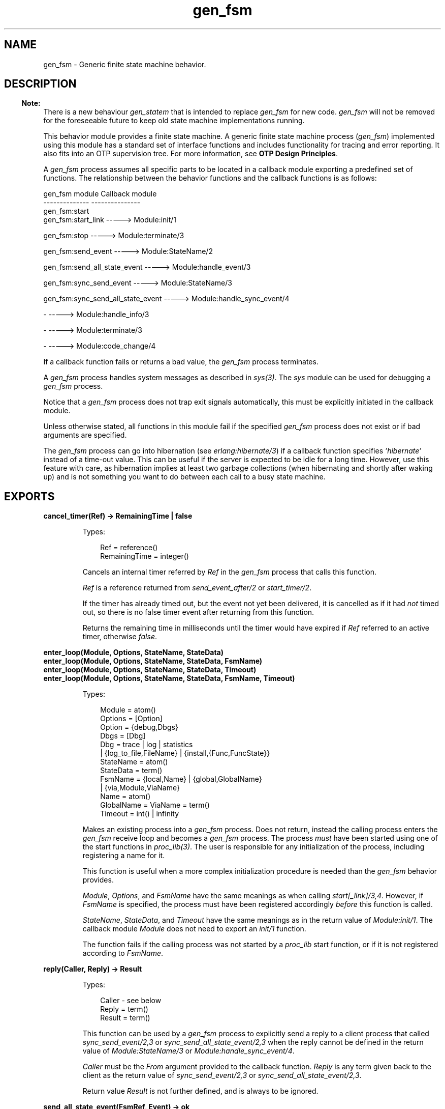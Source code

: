 .TH gen_fsm 3 "stdlib 3.3" "Ericsson AB" "Erlang Module Definition"
.SH NAME
gen_fsm \- Generic finite state machine behavior.
.SH DESCRIPTION
.LP

.RS -4
.B
Note:
.RE
There is a new behaviour \fB\fIgen_statem\fR\&\fR\& that is intended to replace \fIgen_fsm\fR\& for new code\&. \fIgen_fsm\fR\& will not be removed for the foreseeable future to keep old state machine implementations running\&.

.LP
This behavior module provides a finite state machine\&. A generic finite state machine process (\fIgen_fsm\fR\&) implemented using this module has a standard set of interface functions and includes functionality for tracing and error reporting\&. It also fits into an OTP supervision tree\&. For more information, see \fBOTP Design Principles\fR\&\&.
.LP
A \fIgen_fsm\fR\& process assumes all specific parts to be located in a callback module exporting a predefined set of functions\&. The relationship between the behavior functions and the callback functions is as follows:
.LP
.nf

gen_fsm module                    Callback module
--------------                    ---------------
gen_fsm:start
gen_fsm:start_link                -----> Module:init/1

gen_fsm:stop                      -----> Module:terminate/3

gen_fsm:send_event                -----> Module:StateName/2

gen_fsm:send_all_state_event      -----> Module:handle_event/3

gen_fsm:sync_send_event           -----> Module:StateName/3

gen_fsm:sync_send_all_state_event -----> Module:handle_sync_event/4

-                                 -----> Module:handle_info/3

-                                 -----> Module:terminate/3

-                                 -----> Module:code_change/4
.fi
.LP
If a callback function fails or returns a bad value, the \fIgen_fsm\fR\& process terminates\&.
.LP
A \fIgen_fsm\fR\& process handles system messages as described in \fB\fIsys(3)\fR\&\fR\&\&. The \fIsys\fR\& module can be used for debugging a \fIgen_fsm\fR\& process\&.
.LP
Notice that a \fIgen_fsm\fR\& process does not trap exit signals automatically, this must be explicitly initiated in the callback module\&.
.LP
Unless otherwise stated, all functions in this module fail if the specified \fIgen_fsm\fR\& process does not exist or if bad arguments are specified\&.
.LP
The \fIgen_fsm\fR\& process can go into hibernation (see \fB\fIerlang:hibernate/3\fR\&\fR\&) if a callback function specifies \fI\&'hibernate\&'\fR\& instead of a time-out value\&. This can be useful if the server is expected to be idle for a long time\&. However, use this feature with care, as hibernation implies at least two garbage collections (when hibernating and shortly after waking up) and is not something you want to do between each call to a busy state machine\&.
.SH EXPORTS
.LP
.B
cancel_timer(Ref) -> RemainingTime | false
.br
.RS
.LP
Types:

.RS 3
Ref = reference()
.br
RemainingTime = integer()
.br
.RE
.RE
.RS
.LP
Cancels an internal timer referred by \fIRef\fR\& in the \fIgen_fsm\fR\& process that calls this function\&.
.LP
\fIRef\fR\& is a reference returned from \fB\fIsend_event_after/2\fR\&\fR\& or \fB\fIstart_timer/2\fR\&\fR\&\&.
.LP
If the timer has already timed out, but the event not yet been delivered, it is cancelled as if it had \fInot\fR\& timed out, so there is no false timer event after returning from this function\&.
.LP
Returns the remaining time in milliseconds until the timer would have expired if \fIRef\fR\& referred to an active timer, otherwise \fIfalse\fR\&\&.
.RE
.LP
.B
enter_loop(Module, Options, StateName, StateData)
.br
.B
enter_loop(Module, Options, StateName, StateData, FsmName)
.br
.B
enter_loop(Module, Options, StateName, StateData, Timeout)
.br
.B
enter_loop(Module, Options, StateName, StateData, FsmName, Timeout)
.br
.RS
.LP
Types:

.RS 3
Module = atom()
.br
Options = [Option]
.br
 Option = {debug,Dbgs}
.br
 Dbgs = [Dbg]
.br
 Dbg = trace | log | statistics
.br
 | {log_to_file,FileName} | {install,{Func,FuncState}}
.br
StateName = atom()
.br
StateData = term()
.br
FsmName = {local,Name} | {global,GlobalName}
.br
 | {via,Module,ViaName}
.br
 Name = atom()
.br
 GlobalName = ViaName = term()
.br
Timeout = int() | infinity
.br
.RE
.RE
.RS
.LP
Makes an existing process into a \fIgen_fsm\fR\& process\&. Does not return, instead the calling process enters the \fIgen_fsm\fR\& receive loop and becomes a \fIgen_fsm\fR\& process\&. The process \fImust\fR\& have been started using one of the start functions in \fB\fIproc_lib(3)\fR\&\fR\&\&. The user is responsible for any initialization of the process, including registering a name for it\&.
.LP
This function is useful when a more complex initialization procedure is needed than the \fIgen_fsm\fR\& behavior provides\&.
.LP
\fIModule\fR\&, \fIOptions\fR\&, and \fIFsmName\fR\& have the same meanings as when calling \fB\fIstart[_link]/3,4\fR\&\fR\&\&. However, if \fIFsmName\fR\& is specified, the process must have been registered accordingly \fIbefore\fR\& this function is called\&.
.LP
\fIStateName\fR\&, \fIStateData\fR\&, and \fITimeout\fR\& have the same meanings as in the return value of \fB\fIModule:init/1\fR\&\fR\&\&. The callback module \fIModule\fR\& does not need to export an \fIinit/1\fR\& function\&.
.LP
The function fails if the calling process was not started by a \fIproc_lib\fR\& start function, or if it is not registered according to \fIFsmName\fR\&\&.
.RE
.LP
.B
reply(Caller, Reply) -> Result
.br
.RS
.LP
Types:

.RS 3
Caller - see below
.br
Reply = term()
.br
Result = term()
.br
.RE
.RE
.RS
.LP
This function can be used by a \fIgen_fsm\fR\& process to explicitly send a reply to a client process that called \fB\fIsync_send_event/2,3\fR\&\fR\& or \fB\fIsync_send_all_state_event/2,3\fR\&\fR\& when the reply cannot be defined in the return value of \fB\fIModule:StateName/3\fR\&\fR\& or \fB\fIModule:handle_sync_event/4\fR\&\fR\&\&.
.LP
\fICaller\fR\& must be the \fIFrom\fR\& argument provided to the callback function\&. \fIReply\fR\& is any term given back to the client as the return value of \fIsync_send_event/2,3\fR\& or \fIsync_send_all_state_event/2,3\fR\&\&.
.LP
Return value \fIResult\fR\& is not further defined, and is always to be ignored\&.
.RE
.LP
.B
send_all_state_event(FsmRef, Event) -> ok
.br
.RS
.LP
Types:

.RS 3
FsmRef = Name | {Name,Node} | {global,GlobalName}
.br
 | {via,Module,ViaName} | pid()
.br
 Name = Node = atom()
.br
 GlobalName = ViaName = term()
.br
Event = term()
.br
.RE
.RE
.RS
.LP
Sends an event asynchronously to the \fIFsmRef\fR\& of the \fIgen_fsm\fR\& process and returns \fIok\fR\& immediately\&. The \fIgen_fsm\fR\& process calls \fB\fIModule:handle_event/3\fR\&\fR\& to handle the event\&.
.LP
For a description of the arguments, see \fB\fIsend_event/2\fR\&\fR\&\&.
.LP
The difference between \fIsend_event/2\fR\& and \fIsend_all_state_event/2\fR\& is which callback function is used to handle the event\&. This function is useful when sending events that are handled the same way in every state, as only one \fIhandle_event\fR\& clause is needed to handle the event instead of one clause in each state name function\&.
.RE
.LP
.B
send_event(FsmRef, Event) -> ok
.br
.RS
.LP
Types:

.RS 3
FsmRef = Name | {Name,Node} | {global,GlobalName}
.br
 | {via,Module,ViaName} | pid()
.br
 Name = Node = atom()
.br
 GlobalName = ViaName = term()
.br
Event = term()
.br
.RE
.RE
.RS
.LP
Sends an event asynchronously to the \fIFsmRef\fR\& of the \fIgen_fsm\fR\& process and returns \fIok\fR\& immediately\&. The \fIgen_fsm\fR\& process calls \fB\fIModule:StateName/2\fR\&\fR\& to handle the event, where \fIStateName\fR\& is the name of the current state of the \fIgen_fsm\fR\& process\&.
.LP
\fIFsmRef\fR\& can be any of the following:
.RS 2
.TP 2
*
The pid
.LP
.TP 2
*
\fIName\fR\&, if the \fIgen_fsm\fR\& process is locally registered
.LP
.TP 2
*
\fI{Name,Node}\fR\&, if the \fIgen_fsm\fR\& process is locally registered at another node
.LP
.TP 2
*
\fI{global,GlobalName}\fR\&, if the \fIgen_fsm\fR\& process is globally registered
.LP
.TP 2
*
\fI{via,Module,ViaName}\fR\&, if the \fIgen_fsm\fR\& process is registered through an alternative process registry
.LP
.RE

.LP
\fIEvent\fR\& is any term that is passed as one of the arguments to \fIModule:StateName/2\fR\&\&.
.RE
.LP
.B
send_event_after(Time, Event) -> Ref
.br
.RS
.LP
Types:

.RS 3
Time = integer()
.br
Event = term()
.br
Ref = reference()
.br
.RE
.RE
.RS
.LP
Sends a delayed event internally in the \fIgen_fsm\fR\& process that calls this function after \fITime\fR\& milliseconds\&. Returns immediately a reference that can be used to cancel the delayed send using \fB\fIcancel_timer/1\fR\&\fR\&\&.
.LP
The \fIgen_fsm\fR\& process calls \fB\fIModule:StateName/2\fR\&\fR\& to handle the event, where \fIStateName\fR\& is the name of the current state of the \fIgen_fsm\fR\& process at the time the delayed event is delivered\&.
.LP
\fIEvent\fR\& is any term that is passed as one of the arguments to \fIModule:StateName/2\fR\&\&.
.RE
.LP
.B
start(Module, Args, Options) -> Result
.br
.B
start(FsmName, Module, Args, Options) -> Result
.br
.RS
.LP
Types:

.RS 3
FsmName = {local,Name} | {global,GlobalName}
.br
 | {via,Module,ViaName}
.br
 Name = atom()
.br
 GlobalName = ViaName = term()
.br
Module = atom()
.br
Args = term()
.br
Options = [Option]
.br
 Option = {debug,Dbgs} | {timeout,Time} | {spawn_opt,SOpts}
.br
 Dbgs = [Dbg]
.br
 Dbg = trace | log | statistics
.br
 | {log_to_file,FileName} | {install,{Func,FuncState}}
.br
 SOpts = [term()]
.br
Result = {ok,Pid} | ignore | {error,Error}
.br
 Pid = pid()
.br
 Error = {already_started,Pid} | term()
.br
.RE
.RE
.RS
.LP
Creates a standalone \fIgen_fsm\fR\& process, that is, a process that is not part of a supervision tree and thus has no supervisor\&.
.LP
For a description of arguments and return values, see \fB\fIstart_link/3,4\fR\&\fR\&\&.
.RE
.LP
.B
start_link(Module, Args, Options) -> Result
.br
.B
start_link(FsmName, Module, Args, Options) -> Result
.br
.RS
.LP
Types:

.RS 3
FsmName = {local,Name} | {global,GlobalName}
.br
 | {via,Module,ViaName}
.br
 Name = atom()
.br
 GlobalName = ViaName = term()
.br
Module = atom()
.br
Args = term()
.br
Options = [Option]
.br
 Option = {debug,Dbgs} | {timeout,Time} | {spawn_opt,SOpts}
.br
 Dbgs = [Dbg]
.br
 Dbg = trace | log | statistics
.br
 | {log_to_file,FileName} | {install,{Func,FuncState}}
.br
 SOpts = [SOpt]
.br
 SOpt - see erlang:spawn_opt/2,3,4,5
.br
Result = {ok,Pid} | ignore | {error,Error}
.br
 Pid = pid()
.br
 Error = {already_started,Pid} | term()
.br
.RE
.RE
.RS
.LP
Creates a \fIgen_fsm\fR\& process as part of a supervision tree\&. The function is to be called, directly or indirectly, by the supervisor\&. For example, it ensures that the \fIgen_fsm\fR\& process is linked to the supervisor\&.
.LP
The \fIgen_fsm\fR\& process calls \fB\fIModule:init/1\fR\&\fR\& to initialize\&. To ensure a synchronized startup procedure, \fIstart_link/3,4\fR\& does not return until \fIModule:init/1\fR\& has returned\&.
.RS 2
.TP 2
*
If \fIFsmName={local,Name}\fR\&, the \fIgen_fsm\fR\& process is registered locally as \fIName\fR\& using \fIregister/2\fR\&\&.
.LP
.TP 2
*
If \fIFsmName={global,GlobalName}\fR\&, the \fIgen_fsm\fR\& process is registered globally as \fIGlobalName\fR\& using \fB\fIglobal:register_name/2\fR\&\fR\&\&.
.LP
.TP 2
*
If \fIFsmName={via,Module,ViaName}\fR\&, the \fIgen_fsm\fR\& process registers with the registry represented by \fIModule\fR\&\&. The \fIModule\fR\& callback is to export the functions \fIregister_name/2\fR\&, \fIunregister_name/1\fR\&, \fIwhereis_name/1\fR\&, and \fIsend/2\fR\&, which are to behave like the corresponding functions in \fB\fIglobal\fR\&\fR\&\&. Thus, \fI{via,global,GlobalName}\fR\& is a valid reference\&.
.LP
.RE

.LP
If no name is provided, the \fIgen_fsm\fR\& process is not registered\&.
.LP
\fIModule\fR\& is the name of the callback module\&.
.LP
\fIArgs\fR\& is any term that is passed as the argument to \fIModule:init/1\fR\&\&.
.LP
If option \fI{timeout,Time}\fR\& is present, the \fIgen_fsm\fR\& process is allowed to spend \fITime\fR\& milliseconds initializing or it terminates and the start function returns \fI{error,timeout}\fR\&\&.
.LP
If option \fI{debug,Dbgs}\fR\& is present, the corresponding \fIsys\fR\& function is called for each item in \fIDbgs\fR\&; see \fB\fIsys(3)\fR\&\fR\&\&.
.LP
If option \fI{spawn_opt,SOpts}\fR\& is present, \fISOpts\fR\& is passed as option list to the \fIspawn_opt\fR\& BIF that is used to spawn the \fIgen_fsm\fR\& process; see \fB\fIspawn_opt/2\fR\&\fR\&\&.
.LP

.RS -4
.B
Note:
.RE
Using spawn option \fImonitor\fR\& is not allowed, it causes the function to fail with reason \fIbadarg\fR\&\&.

.LP
If the \fIgen_fsm\fR\& process is successfully created and initialized, the function returns \fI{ok,Pid}\fR\&, where \fIPid\fR\& is the pid of the \fIgen_fsm\fR\& process\&. If a process with the specified \fIFsmName\fR\& exists already, the function returns \fI{error,{already_started,Pid}}\fR\&, where \fIPid\fR\& is the pid of that process\&.
.LP
If \fIModule:init/1\fR\& fails with \fIReason\fR\&, the function returns \fI{error,Reason}\fR\&\&. If \fIModule:init/1\fR\& returns \fI{stop,Reason}\fR\& or \fIignore\fR\&, the process is terminated and the function returns \fI{error,Reason}\fR\& or \fIignore\fR\&, respectively\&.
.RE
.LP
.B
start_timer(Time, Msg) -> Ref
.br
.RS
.LP
Types:

.RS 3
Time = integer()
.br
Msg = term()
.br
Ref = reference()
.br
.RE
.RE
.RS
.LP
Sends a time-out event internally in the \fIgen_fsm\fR\& process that calls this function after \fITime\fR\& milliseconds\&. Returns immediately a reference that can be used to cancel the timer using \fB\fIcancel_timer/1\fR\&\fR\&\&.
.LP
The \fIgen_fsm\fR\& process calls \fB\fIModule:StateName/2\fR\&\fR\& to handle the event, where \fIStateName\fR\& is the name of the current state of the \fIgen_fsm\fR\& process at the time the time-out message is delivered\&.
.LP
\fIMsg\fR\& is any term that is passed in the time-out message, \fI{timeout, Ref, Msg}\fR\&, as one of the arguments to \fIModule:StateName/2\fR\&\&.
.RE
.LP
.B
stop(FsmRef) -> ok
.br
.B
stop(FsmRef, Reason, Timeout) -> ok
.br
.RS
.LP
Types:

.RS 3
FsmRef = Name | {Name,Node} | {global,GlobalName}
.br
 | {via,Module,ViaName} | pid()
.br
 Node = atom()
.br
 GlobalName = ViaName = term()
.br
Reason = term()
.br
Timeout = int()>0 | infinity
.br
.RE
.RE
.RS
.LP
Orders a generic finite state machine to exit with the specified \fIReason\fR\& and waits for it to terminate\&. The \fIgen_fsm\fR\& process calls \fB\fIModule:terminate/3\fR\&\fR\& before exiting\&.
.LP
The function returns \fIok\fR\& if the generic finite state machine terminates with the expected reason\&. Any other reason than \fInormal\fR\&, \fIshutdown\fR\&, or \fI{shutdown,Term}\fR\& causes an error report to be issued using \fB\fIerror_logger:format/2\fR\&\fR\&\&. The default \fIReason\fR\& is \fInormal\fR\&\&.
.LP
\fITimeout\fR\& is an integer greater than zero that specifies how many milliseconds to wait for the generic FSM to terminate, or the atom \fIinfinity\fR\& to wait indefinitely\&. The default value is \fIinfinity\fR\&\&. If the generic finite state machine has not terminated within the specified time, a \fItimeout\fR\& exception is raised\&.
.LP
If the process does not exist, a \fInoproc\fR\& exception is raised\&.
.RE
.LP
.B
sync_send_all_state_event(FsmRef, Event) -> Reply
.br
.B
sync_send_all_state_event(FsmRef, Event, Timeout) -> Reply
.br
.RS
.LP
Types:

.RS 3
FsmRef = Name | {Name,Node} | {global,GlobalName}
.br
 | {via,Module,ViaName} | pid()
.br
 Name = Node = atom()
.br
 GlobalName = ViaName = term()
.br
Event = term()
.br
Timeout = int()>0 | infinity
.br
Reply = term()
.br
.RE
.RE
.RS
.LP
Sends an event to the \fIFsmRef\fR\& of the \fIgen_fsm\fR\& process and waits until a reply arrives or a time-out occurs\&. The \fIgen_fsm\fR\& process calls \fB\fIModule:handle_sync_event/4\fR\&\fR\& to handle the event\&.
.LP
For a description of \fIFsmRef\fR\& and \fIEvent\fR\&, see \fBsend_event/2\fR\&\&. For a description of \fITimeout\fR\& and \fIReply\fR\&, see \fB\fIsync_send_event/3\fR\&\fR\&\&.
.LP
For a discussion about the difference between \fIsync_send_event\fR\& and \fIsync_send_all_state_event\fR\&, see \fB\fIsend_all_state_event/2\fR\&\fR\&\&.
.RE
.LP
.B
sync_send_event(FsmRef, Event) -> Reply
.br
.B
sync_send_event(FsmRef, Event, Timeout) -> Reply
.br
.RS
.LP
Types:

.RS 3
FsmRef = Name | {Name,Node} | {global,GlobalName}
.br
 | {via,Module,ViaName} | pid()
.br
 Name = Node = atom()
.br
 GlobalName = ViaName = term()
.br
Event = term()
.br
Timeout = int()>0 | infinity
.br
Reply = term()
.br
.RE
.RE
.RS
.LP
Sends an event to the \fIFsmRef\fR\& of the \fIgen_fsm\fR\& process and waits until a reply arrives or a time-out occurs\&. \fIThe gen_fsm\fR\& process calls \fB\fIModule:StateName/3\fR\&\fR\& to handle the event, where \fIStateName\fR\& is the name of the current state of the \fIgen_fsm\fR\& process\&.
.LP
For a description of \fIFsmRef\fR\& and \fIEvent\fR\&, see \fB\fIsend_event/2\fR\&\fR\&\&.
.LP
\fITimeout\fR\& is an integer greater than zero that specifies how many milliseconds to wait for a reply, or the atom \fIinfinity\fR\& to wait indefinitely\&. Defaults to 5000\&. If no reply is received within the specified time, the function call fails\&.
.LP
Return value \fIReply\fR\& is defined in the return value of \fIModule:StateName/3\fR\&\&.
.LP

.RS -4
.B
Note:
.RE
The ancient behavior of sometimes consuming the server exit message if the server died during the call while linked to the client was removed in Erlang 5\&.6/OTP R12B\&.

.RE
.SH "CALLBACK FUNCTIONS"

.LP
The following functions are to be exported from a \fIgen_fsm\fR\& callback module\&.
.LP
\fIstate name\fR\& denotes a state of the state machine\&.
.LP
\fIstate data\fR\& denotes the internal state of the Erlang process that implements the state machine\&.
.SH EXPORTS
.LP
.B
Module:code_change(OldVsn, StateName, StateData, Extra) -> {ok, NextStateName, NewStateData}
.br
.RS
.LP
Types:

.RS 3
OldVsn = Vsn | {down, Vsn}
.br
 Vsn = term()
.br
StateName = NextStateName = atom()
.br
StateData = NewStateData = term()
.br
Extra = term()
.br
.RE
.RE
.RS
.LP
This function is called by a \fIgen_fsm\fR\& process when it is to update its internal state data during a release upgrade/downgrade, that is, when instruction \fI{update,Module,Change,\&.\&.\&.}\fR\&, where \fIChange={advanced,Extra}\fR\&, is given in the \fIappup\fR\& file; see section \fB Release Handling Instructions\fR\& in OTP Design Principles\&.
.LP
For an upgrade, \fIOldVsn\fR\& is \fIVsn\fR\&, and for a downgrade, \fIOldVsn\fR\& is \fI{down,Vsn}\fR\&\&. \fIVsn\fR\& is defined by the \fIvsn\fR\& attribute(s) of the old version of the callback module \fIModule\fR\&\&. If no such attribute is defined, the version is the checksum of the Beam file\&.
.LP
\fIStateName\fR\& is the current state name and \fIStateData\fR\& the internal state data of the \fIgen_fsm\fR\& process\&.
.LP
\fIExtra\fR\& is passed "as is" from the \fI{advanced,Extra}\fR\& part of the update instruction\&.
.LP
The function is to return the new current state name and updated internal data\&.
.RE
.LP
.B
Module:format_status(Opt, [PDict, StateData]) -> Status
.br
.RS
.LP
Types:

.RS 3
Opt = normal | terminate
.br
PDict = [{Key, Value}]
.br
StateData = term()
.br
Status = term()
.br
.RE
.RE
.RS
.LP

.RS -4
.B
Note:
.RE
This callback is optional, so callback modules need not export it\&. The \fIgen_fsm\fR\& module provides a default implementation of this function that returns the callback module state data\&.

.LP
This function is called by a \fIgen_fsm\fR\& process in the following situations:
.RS 2
.TP 2
*
One of \fB\fIsys:get_status/1,2\fR\&\fR\& is invoked to get the \fIgen_fsm\fR\& status\&. \fIOpt\fR\& is set to the atom \fInormal\fR\& for this case\&.
.LP
.TP 2
*
The \fIgen_fsm\fR\& process terminates abnormally and logs an error\&. \fIOpt\fR\& is set to the atom \fIterminate\fR\& for this case\&.
.LP
.RE

.LP
This function is useful for changing the form and appearance of the \fIgen_fsm\fR\& status for these cases\&. A callback module wishing to change the \fIsys:get_status/1,2\fR\& return value as well as how its status appears in termination error logs, exports an instance of \fIformat_status/2\fR\& that returns a term describing the current status of the \fIgen_fsm\fR\& process\&.
.LP
\fIPDict\fR\& is the current value of the process dictionary of the \fIgen_fsm\fR\& process\&.
.LP
\fIStateData\fR\& is the internal state data of the \fIgen_fsm\fR\& process\&.
.LP
The function is to return \fIStatus\fR\&, a term that change the details of the current state and status of the \fIgen_fsm\fR\& process\&. There are no restrictions on the form \fIStatus\fR\& can take, but for the \fIsys:get_status/1,2\fR\& case (when \fIOpt\fR\& is \fInormal\fR\&), the recommended form for the \fIStatus\fR\& value is \fI[{data, [{"StateData", Term}]}]\fR\&, where \fITerm\fR\& provides relevant details of the \fIgen_fsm\fR\& state data\&. Following this recommendation is not required, but it makes the callback module status consistent with the rest of the \fIsys:get_status/1,2\fR\& return value\&.
.LP
One use for this function is to return compact alternative state data representations to avoid that large state terms are printed in log files\&.
.RE
.LP
.B
Module:handle_event(Event, StateName, StateData) -> Result
.br
.RS
.LP
Types:

.RS 3
Event = term()
.br
StateName = atom()
.br
StateData = term()
.br
Result = {next_state,NextStateName,NewStateData}
.br
 | {next_state,NextStateName,NewStateData,Timeout}
.br
 | {next_state,NextStateName,NewStateData,hibernate}
.br
 | {stop,Reason,NewStateData}
.br
 NextStateName = atom()
.br
 NewStateData = term()
.br
 Timeout = int()>0 | infinity
.br
 Reason = term()
.br
.RE
.RE
.RS
.LP
Whenever a \fIgen_fsm\fR\& process receives an event sent using \fB\fIsend_all_state_event/2\fR\&\fR\&, this function is called to handle the event\&.
.LP
\fIStateName\fR\& is the current state name of the \fIgen_fsm\fR\& process\&.
.LP
For a description of the other arguments and possible return values, see \fB\fIModule:StateName/2\fR\&\fR\&\&.
.RE
.LP
.B
Module:handle_info(Info, StateName, StateData) -> Result
.br
.RS
.LP
Types:

.RS 3
Info = term()
.br
StateName = atom()
.br
StateData = term()
.br
Result = {next_state,NextStateName,NewStateData}
.br
 | {next_state,NextStateName,NewStateData,Timeout}
.br
 | {next_state,NextStateName,NewStateData,hibernate}
.br
 | {stop,Reason,NewStateData}
.br
 NextStateName = atom()
.br
 NewStateData = term()
.br
 Timeout = int()>0 | infinity
.br
 Reason = normal | term()
.br
.RE
.RE
.RS
.LP
This function is called by a \fIgen_fsm\fR\& process when it receives any other message than a synchronous or asynchronous event (or a system message)\&.
.LP
\fIInfo\fR\& is the received message\&.
.LP
For a description of the other arguments and possible return values, see \fB\fIModule:StateName/2\fR\&\fR\&\&.
.RE
.LP
.B
Module:handle_sync_event(Event, From, StateName, StateData) -> Result
.br
.RS
.LP
Types:

.RS 3
Event = term()
.br
From = {pid(),Tag}
.br
StateName = atom()
.br
StateData = term()
.br
Result = {reply,Reply,NextStateName,NewStateData}
.br
 | {reply,Reply,NextStateName,NewStateData,Timeout}
.br
 | {reply,Reply,NextStateName,NewStateData,hibernate}
.br
 | {next_state,NextStateName,NewStateData}
.br
 | {next_state,NextStateName,NewStateData,Timeout}
.br
 | {next_state,NextStateName,NewStateData,hibernate}
.br
 | {stop,Reason,Reply,NewStateData} | {stop,Reason,NewStateData}
.br
 Reply = term()
.br
 NextStateName = atom()
.br
 NewStateData = term()
.br
 Timeout = int()>0 | infinity
.br
 Reason = term()
.br
.RE
.RE
.RS
.LP
Whenever a \fIgen_fsm\fR\& process receives an event sent using \fB\fIsync_send_all_state_event/2,3\fR\&\fR\&, this function is called to handle the event\&.
.LP
\fIStateName\fR\& is the current state name of the \fIgen_fsm\fR\& process\&.
.LP
For a description of the other arguments and possible return values, see \fB\fIModule:StateName/3\fR\&\fR\&\&.
.RE
.LP
.B
Module:init(Args) -> Result
.br
.RS
.LP
Types:

.RS 3
Args = term()
.br
Result = {ok,StateName,StateData} | {ok,StateName,StateData,Timeout}
.br
 | {ok,StateName,StateData,hibernate}
.br
 | {stop,Reason} | ignore
.br
 StateName = atom()
.br
 StateData = term()
.br
 Timeout = int()>0 | infinity
.br
 Reason = term()
.br
.RE
.RE
.RS
.LP
Whenever a \fIgen_fsm\fR\& process is started using \fB\fIstart/3,4\fR\&\fR\& or \fB\fIstart_link/3,4\fR\&\fR\&, this function is called by the new process to initialize\&.
.LP
\fIArgs\fR\& is the \fIArgs\fR\& argument provided to the start function\&.
.LP
If initialization is successful, the function is to return \fI{ok,StateName,StateData}\fR\&, \fI{ok,StateName,StateData,Timeout}\fR\&, or \fI{ok,StateName,StateData,hibernate}\fR\&, where \fIStateName\fR\& is the initial state name and \fIStateData\fR\& the initial state data of the \fIgen_fsm\fR\& process\&.
.LP
If an integer time-out value is provided, a time-out occurs unless an event or a message is received within \fITimeout\fR\& milliseconds\&. A time-out is represented by the atom \fItimeout\fR\& and is to be handled by the \fB\fIModule:StateName/2\fR\&\fR\& callback functions\&. The atom \fIinfinity\fR\& can be used to wait indefinitely, this is the default value\&.
.LP
If \fIhibernate\fR\& is specified instead of a time-out value, the process goes into hibernation when waiting for the next message to arrive (by calling \fB\fIproc_lib:hibernate/3\fR\&\fR\&)\&.
.LP
If the initialization fails, the function returns \fI{stop,Reason}\fR\&, where \fIReason\fR\& is any term, or \fIignore\fR\&\&.
.RE
.LP
.B
Module:StateName(Event, StateData) -> Result
.br
.RS
.LP
Types:

.RS 3
Event = timeout | term()
.br
StateData = term()
.br
Result = {next_state,NextStateName,NewStateData} 
.br
 | {next_state,NextStateName,NewStateData,Timeout}
.br
 | {next_state,NextStateName,NewStateData,hibernate}
.br
 | {stop,Reason,NewStateData}
.br
 NextStateName = atom()
.br
 NewStateData = term()
.br
 Timeout = int()>0 | infinity
.br
 Reason = term()
.br
.RE
.RE
.RS
.LP
There is to be one instance of this function for each possible state name\&. Whenever a \fIgen_fsm\fR\& process receives an event sent using \fB\fIsend_event/2\fR\&\fR\&, the instance of this function with the same name as the current state name \fIStateName\fR\& is called to handle the event\&. It is also called if a time-out occurs\&.
.LP
\fIEvent\fR\& is either the atom \fItimeout\fR\&, if a time-out has occurred, or the \fIEvent\fR\& argument provided to \fIsend_event/2\fR\&\&.
.LP
\fIStateData\fR\& is the state data of the \fIgen_fsm\fR\& process\&.
.LP
If the function returns \fI{next_state,NextStateName,NewStateData}\fR\&, \fI{next_state,NextStateName,NewStateData,Timeout}\fR\&, or \fI{next_state,NextStateName,NewStateData,hibernate}\fR\&, the \fIgen_fsm\fR\& process continues executing with the current state name set to \fINextStateName\fR\& and with the possibly updated state data \fINewStateData\fR\&\&. For a description of \fITimeout\fR\& and \fIhibernate\fR\&, see \fB\fIModule:init/1\fR\&\fR\&\&.
.LP
If the function returns \fI{stop,Reason,NewStateData}\fR\&, the \fIgen_fsm\fR\& process calls \fIModule:terminate(Reason,StateName,NewStateData)\fR\& and terminates\&.
.RE
.LP
.B
Module:StateName(Event, From, StateData) -> Result
.br
.RS
.LP
Types:

.RS 3
Event = term()
.br
From = {pid(),Tag}
.br
StateData = term()
.br
Result = {reply,Reply,NextStateName,NewStateData}
.br
 | {reply,Reply,NextStateName,NewStateData,Timeout}
.br
 | {reply,Reply,NextStateName,NewStateData,hibernate}
.br
 | {next_state,NextStateName,NewStateData}
.br
 | {next_state,NextStateName,NewStateData,Timeout}
.br
 | {next_state,NextStateName,NewStateData,hibernate}
.br
 | {stop,Reason,Reply,NewStateData} | {stop,Reason,NewStateData}
.br
 Reply = term()
.br
 NextStateName = atom()
.br
 NewStateData = term()
.br
 Timeout = int()>0 | infinity
.br
 Reason = normal | term()
.br
.RE
.RE
.RS
.LP
There is to be one instance of this function for each possible state name\&. Whenever a \fIgen_fsm\fR\& process receives an event sent using \fB\fIsync_send_event/2,3\fR\&\fR\&, the instance of this function with the same name as the current state name \fIStateName\fR\& is called to handle the event\&.
.LP
\fIEvent\fR\& is the \fIEvent\fR\& argument provided to \fIsync_send_event/2,3\fR\&\&.
.LP
\fIFrom\fR\& is a tuple \fI{Pid,Tag}\fR\& where \fIPid\fR\& is the pid of the process that called \fIsync_send_event/2,3\fR\& and \fITag\fR\& is a unique tag\&.
.LP
\fIStateData\fR\& is the state data of the \fIgen_fsm\fR\& process\&.
.RS 2
.TP 2
*
If \fI{reply,Reply,NextStateName,NewStateData}\fR\&, \fI{reply,Reply,NextStateName,NewStateData,Timeout}\fR\&, or \fI{reply,Reply,NextStateName,NewStateData,hibernate}\fR\& is returned, \fIReply\fR\& is given back to \fIFrom\fR\& as the return value of \fIsync_send_event/2,3\fR\&\&. The \fIgen_fsm\fR\& process then continues executing with the current state name set to \fINextStateName\fR\& and with the possibly updated state data \fINewStateData\fR\&\&. For a description of \fITimeout\fR\& and \fIhibernate\fR\&, see \fB\fIModule:init/1\fR\&\fR\&\&.
.LP
.TP 2
*
If \fI{next_state,NextStateName,NewStateData}\fR\&, \fI{next_state,NextStateName,NewStateData,Timeout}\fR\&, or \fI{next_state,NextStateName,NewStateData,hibernate}\fR\& is returned, the \fIgen_fsm\fR\& process continues executing in \fINextStateName\fR\& with \fINewStateData\fR\&\&. Any reply to \fIFrom\fR\& must be specified explicitly using \fB\fIreply/2\fR\&\fR\&\&.
.LP
.TP 2
*
If the function returns \fI{stop,Reason,Reply,NewStateData}\fR\&, \fIReply\fR\& is given back to \fIFrom\fR\&\&. If the function returns \fI{stop,Reason,NewStateData}\fR\&, any reply to \fIFrom\fR\& must be specified explicitly using \fIreply/2\fR\&\&. The \fIgen_fsm\fR\& process then calls \fIModule:terminate(Reason,StateName,NewStateData)\fR\& and terminates\&.
.LP
.RE

.RE
.LP
.B
Module:terminate(Reason, StateName, StateData)
.br
.RS
.LP
Types:

.RS 3
Reason = normal | shutdown | {shutdown,term()} | term()
.br
StateName = atom()
.br
StateData = term()
.br
.RE
.RE
.RS
.LP
This function is called by a \fIgen_fsm\fR\& process when it is about to terminate\&. It is to be the opposite of \fB\fIModule:init/1\fR\&\fR\& and do any necessary cleaning up\&. When it returns, the \fIgen_fsm\fR\& process terminates with \fIReason\fR\&\&. The return value is ignored\&.
.LP
\fIReason\fR\& is a term denoting the stop reason, \fIStateName\fR\& is the current state name, and \fIStateData\fR\& is the state data of the \fIgen_fsm\fR\& process\&.
.LP
\fIReason\fR\& depends on why the \fIgen_fsm\fR\& process is terminating\&. If it is because another callback function has returned a stop tuple \fI{stop,\&.\&.}\fR\&, \fIReason\fR\& has the value specified in that tuple\&. If it is because of a failure, \fIReason\fR\& is the error reason\&.
.LP
If the \fIgen_fsm\fR\& process is part of a supervision tree and is ordered by its supervisor to terminate, this function is called with \fIReason=shutdown\fR\& if the following conditions apply:
.RS 2
.TP 2
*
The \fIgen_fsm\fR\& process has been set to trap exit signals\&.
.LP
.TP 2
*
The shutdown strategy as defined in the child specification of the supervisor is an integer time-out value, not \fIbrutal_kill\fR\&\&.
.LP
.RE

.LP
Even if the \fIgen_fsm\fR\& process is \fInot\fR\& part of a supervision tree, this function is called if it receives an \fI\&'EXIT\&'\fR\& message from its parent\&. \fIReason\fR\& is the same as in the \fI\&'EXIT\&'\fR\& message\&.
.LP
Otherwise, the \fIgen_fsm\fR\& process terminates immediately\&.
.LP
Notice that for any other reason than \fInormal\fR\&, \fIshutdown\fR\&, or \fI{shutdown,Term}\fR\& the \fIgen_fsm\fR\& process is assumed to terminate because of an error and an error report is issued using \fB\fIerror_logger:format/2\fR\&\fR\&\&.
.RE
.SH "SEE ALSO"

.LP
\fB\fIgen_event(3)\fR\&\fR\&, \fB\fIgen_server(3)\fR\&\fR\&, \fB\fIgen_statem(3)\fR\&\fR\&, \fB\fIproc_lib(3)\fR\&\fR\&, \fB\fIsupervisor(3)\fR\&\fR\&, \fB\fIsys(3)\fR\&\fR\&